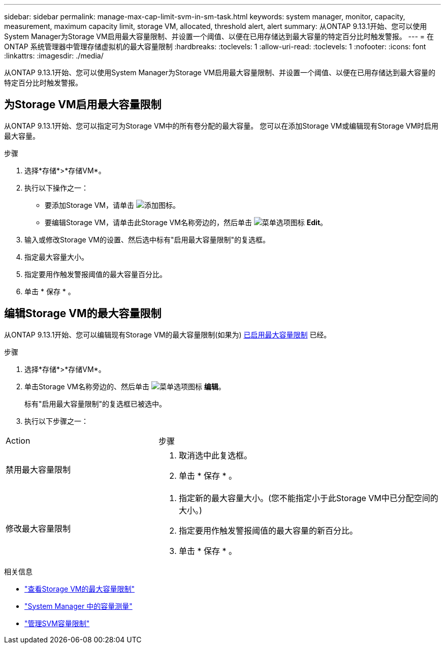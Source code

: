---
sidebar: sidebar 
permalink: manage-max-cap-limit-svm-in-sm-task.html 
keywords: system manager, monitor, capacity, measurement, maximum capacity limit, storage VM, allocated, threshold alert, alert 
summary: 从ONTAP 9.13.1开始、您可以使用System Manager为Storage VM启用最大容量限制、并设置一个阈值、以便在已用存储达到最大容量的特定百分比时触发警报。 
---
= 在 ONTAP 系统管理器中管理存储虚拟机的最大容量限制
:hardbreaks:
:toclevels: 1
:allow-uri-read: 
:toclevels: 1
:nofooter: 
:icons: font
:linkattrs: 
:imagesdir: ./media/


[role="lead"]
从ONTAP 9.13.1开始、您可以使用System Manager为Storage VM启用最大容量限制、并设置一个阈值、以便在已用存储达到最大容量的特定百分比时触发警报。



== 为Storage VM启用最大容量限制

从ONTAP 9.13.1开始、您可以指定可为Storage VM中的所有卷分配的最大容量。  您可以在添加Storage VM或编辑现有Storage VM时启用最大容量。

.步骤
. 选择*存储*>*存储VM*。
. 执行以下操作之一：
+
--
** 要添加Storage VM，请单击 image:icon_add_blue_bg.gif["添加图标"]。
** 要编辑Storage VM，请单击此Storage VM名称旁边的，然后单击 image:icon_kabob.gif["菜单选项图标"] *Edit*。


--
. 输入或修改Storage VM的设置、然后选中标有"启用最大容量限制"的复选框。
. 指定最大容量大小。
. 指定要用作触发警报阈值的最大容量百分比。
. 单击 * 保存 * 。




== 编辑Storage VM的最大容量限制

从ONTAP 9.13.1开始、您可以编辑现有Storage VM的最大容量限制(如果为) <<enable-max-cap,已启用最大容量限制>> 已经。

.步骤
. 选择*存储*>*存储VM*。
. 单击Storage VM名称旁边的、然后单击 image:icon_kabob.gif["菜单选项图标"] *编辑*。
+
标有"启用最大容量限制"的复选框已被选中。

. 执行以下步骤之一：


[cols="35,65"]
|===


| Action | 步骤 


 a| 
禁用最大容量限制
 a| 
. 取消选中此复选框。
. 单击 * 保存 * 。




 a| 
修改最大容量限制
 a| 
. 指定新的最大容量大小。(您不能指定小于此Storage VM中已分配空间的大小。)
. 指定要用作触发警报阈值的最大容量的新百分比。
. 单击 * 保存 * 。


|===
.相关信息
* link:./task_admin_monitor_capacity_in_sm.html#view-max-cap-limit-svm["查看Storage VM的最大容量限制"]
* link:./concepts/capacity-measurements-in-sm-concept.html["System Manager 中的容量测量"]
* link:./volumes/manage-svm-capacity.html["管理SVM容量限制"]


